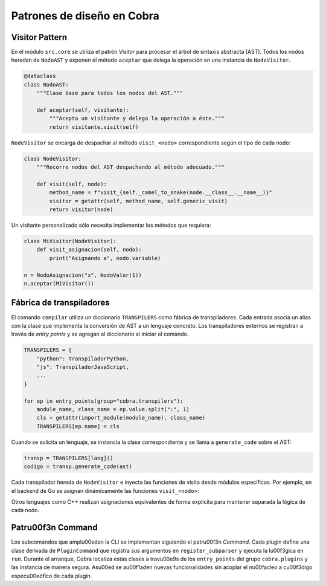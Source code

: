Patrones de diseño en Cobra
==========================

Visitor Pattern
---------------

En el módulo ``src.core`` se utiliza el patrón *Visitor* para procesar el
árbol de sintaxis abstracta (AST). Todos los nodos heredan de
``NodoAST`` y exponen el método ``aceptar`` que delega la operación en una
instancia de ``NodeVisitor``.

.. code-block:: python

   @dataclass
   class NodoAST:
       """Clase base para todos los nodos del AST."""

       def aceptar(self, visitante):
           """Acepta un visitante y delega la operación a éste."""
           return visitante.visit(self)

``NodeVisitor`` se encarga de despachar al método ``visit_<nodo>``
correspondiente según el tipo de cada nodo:

.. code-block:: python

   class NodeVisitor:
       """Recorre nodos del AST despachando al método adecuado."""

       def visit(self, node):
           method_name = f"visit_{self._camel_to_snake(node.__class__.__name__)}"
           visitor = getattr(self, method_name, self.generic_visit)
           return visitor(node)

Un visitante personalizado sólo necesita implementar los métodos que
requiera:

.. code-block:: python

   class MiVisitor(NodeVisitor):
       def visit_asignacion(self, nodo):
           print("Asignando a", nodo.variable)

   n = NodoAsignacion("x", NodoValor(1))
   n.aceptar(MiVisitor())

Fábrica de transpiladores
------------------------

El comando ``compilar`` utiliza un diccionario ``TRANSPILERS`` como
fábrica de transpiladores. Cada entrada asocia un alias con la clase que
implementa la conversión de AST a un lenguaje concreto.
Los transpiladores externos se registran a través de *entry points* y se
agregan al diccionario al iniciar el comando.

.. code-block:: python

   TRANSPILERS = {
       "python": TranspiladorPython,
       "js": TranspiladorJavaScript,
       ...
   }

   for ep in entry_points(group="cobra.transpilers"):
       module_name, class_name = ep.value.split(":", 1)
       cls = getattr(import_module(module_name), class_name)
       TRANSPILERS[ep.name] = cls

Cuando se solicita un lenguaje, se instancia la clase correspondiente y se
llama a ``generate_code`` sobre el AST:

.. code-block:: python

   transp = TRANSPILERS[lang]()
   codigo = transp.generate_code(ast)

Cada transpilador hereda de ``NodeVisitor`` e inyecta las funciones de
visita desde módulos específicos. Por ejemplo, en el backend de Go se
asignan dinámicamente las funciones ``visit_<nodo>``:

.. code-block:: python
   :emphasize-lines: 12-13

   # Asignar visitantes
   for nombre, funcion in go_nodes.items():
       setattr(TranspiladorGo, f"visit_{nombre}", funcion)

Otros lenguajes como C++ realizan asignaciones equivalentes de forma
explícita para mantener separada la lógica de cada nodo.

Patr\u00f3n Command
-----------------
Los subcomandos que ampl\u00edan la CLI se implementan siguiendo el patr\u00f3n
*Command*. Cada plugin define una clase derivada de ``PluginCommand`` que
registra sus argumentos en ``register_subparser`` y ejecuta la l\u00f3gica en
``run``. Durante el arranque, Cobra localiza estas clases a trav\u00e9s de los
``entry_points`` del grupo ``cobra.plugins`` y las instancia de manera
segura. As\u00ed se a\u00f1aden nuevas funcionalidades sin acoplar el n\u00facleo a
c\u00f3digo espec\u00edfico de cada plugin.

